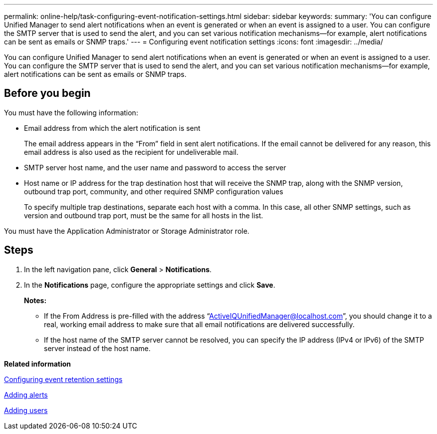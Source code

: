 ---
permalink: online-help/task-configuring-event-notification-settings.html
sidebar: sidebar
keywords: 
summary: 'You can configure Unified Manager to send alert notifications when an event is generated or when an event is assigned to a user. You can configure the SMTP server that is used to send the alert, and you can set various notification mechanisms—for example, alert notifications can be sent as emails or SNMP traps.'
---
= Configuring event notification settings
:icons: font
:imagesdir: ../media/

[.lead]
You can configure Unified Manager to send alert notifications when an event is generated or when an event is assigned to a user. You can configure the SMTP server that is used to send the alert, and you can set various notification mechanisms--for example, alert notifications can be sent as emails or SNMP traps.

== Before you begin

You must have the following information:

* Email address from which the alert notification is sent
+
The email address appears in the "`From`" field in sent alert notifications. If the email cannot be delivered for any reason, this email address is also used as the recipient for undeliverable mail.

* SMTP server host name, and the user name and password to access the server
* Host name or IP address for the trap destination host that will receive the SNMP trap, along with the SNMP version, outbound trap port, community, and other required SNMP configuration values
+
To specify multiple trap destinations, separate each host with a comma. In this case, all other SNMP settings, such as version and outbound trap port, must be the same for all hosts in the list.

You must have the Application Administrator or Storage Administrator role.

== Steps

. In the left navigation pane, click *General* > *Notifications*.
. In the *Notifications* page, configure the appropriate settings and click *Save*.
+
*Notes:*

 ** If the From Address is pre-filled with the address "`ActiveIQUnifiedManager@localhost.com`", you should change it to a real, working email address to make sure that all email notifications are delivered successfully.
 ** If the host name of the SMTP server cannot be resolved, you can specify the IP address (IPv4 or IPv6) of the SMTP server instead of the host name.

*Related information*

xref:task-configuring-event-retention-settings.adoc[Configuring event retention settings]

xref:task-adding-alerts.adoc[Adding alerts]

xref:task-adding-users.adoc[Adding users]
